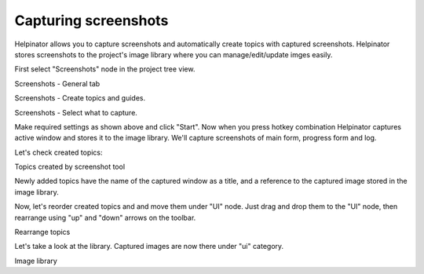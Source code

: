 =======================
Capturing screenshots
=======================


Helpinator allows you to capture screenshots and automatically create topics with captured screenshots. Helpinator stores screenshots to the project's image library where you can manage/edit/update imges easily.

First select "Screenshots" node in the project tree view. 


.. image:: images/tutorialscreenshot1.PNG

Screenshots - General tab



.. image:: images/tutorialscreenshot2.PNG

Screenshots - Create topics and guides.



.. image:: images/tutorialscreenshot3.PNG

Screenshots - Select what to capture.




Make required settings as shown above and click "Start". Now when you press hotkey combination Helpinator captures active window and stores it to the image library. We'll capture screenshots of main form, progress form and log.

Let's check created topics: 


.. image:: images/tutorialscreenshotcreatedtopics.PNG

Topics created by screenshot tool



Newly added topics have the name of the captured window as a title, and a reference to the captured image stored in the image library.

Now, let's reorder created topics and and move them under "UI" node. Just drag and drop them to the "UI" node, then rearrange using "up" and "down" arrows on the toolbar. 


.. image:: images/tutorialscreenshotrearrtopics.PNG

Rearrange topics



Let's take a look at the library. Captured images are now there under "ui" category. 


.. image:: images/tutorialscreenshotimagelib.PNG

Image library




